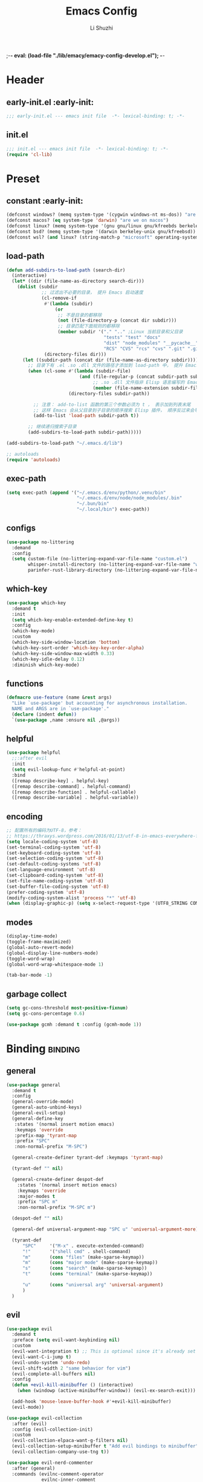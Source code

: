 ;-*- eval: (load-file "./lib/emacy/emacy-config-develop.el");   -*-
#+TITLE: Emacs Config
#+AUTHOR: Li Shuzhi
#+STARTUP: show2levels
#+STARTUP: noindent
#+FILETAGS: :emacy:config:emacs:emacs-lisp:
#+PROPERTY: header-args :tangle init.el :noweb yes :session init
#+AUTO_TANGLE: t

* Header
** early-init.el :early-init:
#+BEGIN_SRC emacs-lisp :tangle early-init.el
  ;;; early-init.el --- emacs init file  -*- lexical-binding: t; -*-
#+END_SRC

** init.el
#+BEGIN_SRC emacs-lisp
  ;;; init.el --- emacs init file  -*- lexical-binding: t; -*-
  (require 'cl-lib)
#+END_SRC

* Preset
** constant :early-init:
#+BEGIN_SRC emacs-lisp :tangle early-init.el
  (defconst windows? (memq system-type '(cygwin windows-nt ms-dos)) "are we on windows")
  (defconst macos? (eq system-type 'darwin) "are we on macos")
  (defconst linux? (memq system-type '(gnu gnu/linux gnu/kfreebds berkeley-unix)) "are we on linux")
  (defconst bsd? (memq system-type '(darwin berkeley-unix gnu/kfreebsd)) "are we on bsd")
  (defconst wsl? (and linux? (string-match-p "microsoft" operating-system-release)) "are we on wsl")
#+END_SRC

** load-path
#+BEGIN_SRC emacs-lisp
  (defun add-subdirs-to-load-path (search-dir)
    (interactive)
    (let* ((dir (file-name-as-directory search-dir)))
      (dolist (subdir
               ;; 过滤出不必要的目录， 提升 Emacs 启动速度
               (cl-remove-if
                #'(lambda (subdir)
                    (or
                     ;; 不是目录的都移除
                     (not (file-directory-p (concat dir subdir)))
                     ;; 目录匹配下面规则的都移除
                     (member subdir '("." ".." ;Linux 当前目录和父目录
                                      "tests" "test" "docs"
                                      "dist" "node_modules" "__pycache__" ;语言相关的模块目录
                                      "RCS" "CVS" "rcs" "cvs" ".git" ".github")))) ;版本控制目录
                (directory-files dir)))
        (let ((subdir-path (concat dir (file-name-as-directory subdir))))
          ;; 目录下有 .el .so .dll 文件的路径才添加到 load-path 中， 提升 Emacs 启动速度
          (when (cl-some #'(lambda (subdir-file)
                             (and (file-regular-p (concat subdir-path subdir-file))
                                  ;; .so .dll 文件指非 Elisp 语言编写的 Emacs 动态库
                                  (member (file-name-extension subdir-file) '("el" "so" "dll"))))
                         (directory-files subdir-path))

            ;; 注意： add-to-list 函数的第三个参数必须为 t ， 表示加到列表末尾
            ;; 这样 Emacs 会从父目录到子目录的顺序搜索 Elisp 插件， 顺序反过来会导致 Emacs 无法正常启动
            (add-to-list 'load-path subdir-path t))

          ;; 继续递归搜索子目录
          (add-subdirs-to-load-path subdir-path)))))

  (add-subdirs-to-load-path "~/.emacs.d/lib")

  ;; autoloads
  (require 'autoloads)
#+END_SRC

** exec-path
#+BEGIN_SRC emacs-lisp
  (setq exec-path (append '("~/.emacs.d/env/python/.venv/bin"
                            "~/.emacs.d/env/node/node_modules/.bin"
                            "~/.bun/bin"
                            "~/.local/bin") exec-path))
#+END_SRC

** configs
#+BEGIN_SRC emacs-lisp
  (use-package no-littering
    :demand
    :config
    (setq custom-file (no-littering-expand-var-file-name "custom.el")
          whisper-install-directory (no-littering-expand-var-file-name "whisper")
          parinfer-rust-library-directory (no-littering-expand-var-file-name "parinfer-rust/")))
#+END_SRC

** which-key
#+BEGIN_SRC emacs-lisp
  (use-package which-key
    :demand t
    :init
    (setq which-key-enable-extended-define-key t)
    :config
    (which-key-mode)
    :custom
    (which-key-side-window-location 'bottom)
    (which-key-sort-order 'which-key-key-order-alpha)
    (which-key-side-window-max-width 0.33)
    (which-key-idle-delay 0.12)
    :diminish which-key-mode)
#+END_SRC

** functions
#+BEGIN_SRC emacs-lisp
  (defmacro use-feature (name &rest args)
    "Like `use-package' but accounting for asynchronous installation.
    NAME and ARGS are in `use-package'."
    (declare (indent defun))
    `(use-package ,name :ensure nil ,@args))
#+END_SRC

** helpful
#+BEGIN_SRC emacs-lisp
  (use-package helpful
    ;;:after evil
    :init
    (setq evil-lookup-func #'helpful-at-point)
    :bind
    ([remap describe-key] . helpful-key)
    ([remap describe-command] . helpful-command)
    ([remap describe-function] . helpful-callable)
    ([remap describe-variable] . helpful-variable))
#+END_SRC

** encoding
#+BEGIN_SRC emacs-lisp
  ;; 配置所有的编码为UTF-8，参考：
  ;; https://thraxys.wordpress.com/2016/01/13/utf-8-in-emacs-everywhere-forever/
  (setq locale-coding-system 'utf-8)
  (set-terminal-coding-system 'utf-8)
  (set-keyboard-coding-system 'utf-8)
  (set-selection-coding-system 'utf-8)
  (set-default-coding-systems 'utf-8)
  (set-language-environment 'utf-8)
  (set-clipboard-coding-system 'utf-8)
  (set-file-name-coding-system 'utf-8)
  (set-buffer-file-coding-system 'utf-8)
  (prefer-coding-system 'utf-8)
  (modify-coding-system-alist 'process "*" 'utf-8)
  (when (display-graphic-p) (setq x-select-request-type '(UTF8_STRING COMPOUND_TEXT TEXT STRING)))
#+END_SRC

** modes
#+BEGIN_SRC emacs-lisp
  (display-time-mode)
  (toggle-frame-maximized)
  (global-auto-revert-mode)
  (global-display-line-numbers-mode)
  (toggle-word-wrap)
  (global-word-wrap-whitespace-mode 1)

  (tab-bar-mode -1)
#+END_SRC

** garbage collect
#+BEGIN_SRC emacs-lisp :tangle early-init.el
  (setq gc-cons-threshold most-positive-fixnum)
  (setq gc-cons-percentage 0.6)
#+END_SRC
#+BEGIN_SRC emacs-lisp
  (use-package gcmh :demand t :config (gcmh-mode 1))
#+END_SRC

* Binding :binding:
** general
#+BEGIN_SRC emacs-lisp
  (use-package general
    :demand t
    :config
    (general-override-mode)
    (general-auto-unbind-keys)
    (general-evil-setup)
    (general-define-key
     :states '(normal insert motion emacs)
     :keymaps 'override
     :prefix-map 'tyrant-map
     :prefix "SPC"
     :non-normal-prefix "M-SPC")

    (general-create-definer tyrant-def :keymaps 'tyrant-map)

    (tyrant-def "" nil)

    (general-create-definer despot-def
      :states '(normal insert motion emacs)
      :keymaps 'override
      :major-modes t
      :prefix "SPC m"
      :non-normal-prefix "M-SPC m")

    (despot-def "" nil)

    (general-def universal-argument-map "SPC u" 'universal-argument-more)

    (tyrant-def
        "SPC"     '("M-x" . execute-extended-command)
        "!"       '("shell cmd" . shell-command)
        "m"       (cons "files" (make-sparse-keymap))
        "m"       (cons "major mode" (make-sparse-keymap))
        "s"       (cons "search" (make-sparse-keymap))
        "t"       (cons "terminal" (make-sparse-keymap))

        "u"       (cons "universal arg" 'universal-argument)
        )
    )
#+END_SRC

** evil
#+BEGIN_SRC emacs-lisp
  (use-package evil
    :demand t
    :preface (setq evil-want-keybinding nil)
    :custom
    (evil-want-integration t) ;; This is optional since it's already set to t by default.
    (evil-want-C-i-jump t)
    (evil-undo-system 'undo-redo)
    (evil-shift-width 2 "same behavior for vim")
    (evil-complete-all-buffers nil)
    :config
    (defun +evil-kill-minibuffer () (interactive)
      (when (windowp (active-minibuffer-window)) (evil-ex-search-exit)))

    (add-hook 'mouse-leave-buffer-hook #'+evil-kill-minibuffer)
    (evil-mode))

  (use-package evil-collection
    :after (evil)
    :config (evil-collection-init)
    :custom
    (evil-collection-elpaca-want-g-filters nil)
    (evil-collection-setup-minibuffer t "Add evil bindings to minibuffer")
    (evil-collection-company-use-tng t))

  (use-package evil-nerd-commenter
    :after (general)
    :commands (evilnc-comment-operator
               evilnc-inner-comment
               evilnc-outer-commenter)
    ;; :custom (general-define-key :state '(normal visual) "gc" 'evilnc-comment-operator)
    :general
    ([remap comment-line] #'evilnc-comment-or-uncomment-lines
     :keymaps 'prog-mode-map
     :states '(normal visual) "gc" 'evilnc-comment-operator))

  (use-package evil-matchit :config (global-evil-matchit-mode 1))

  ;; TODO:
  ;; (use-package evil-lion :ensure (evil-lion :host github :repo "edkolev/evil-lion" :files ("*" (:exclude ".git"))) :config (evil-lion-mode))

  (use-package evil-surround :config (global-evil-surround-mode 1))

  (use-package evil-embrace
    :commands embrace-add-pair embrace-add-pair-regexp
    :after evil-surround
    :init (evil-embrace-enable-evil-surround-integration)
    :config (setq evil-embrace-show-help nil)
    :hook (org-mode . embrace-org-mode-hook)
    :hook (emace-lisp-mode . embrace-emacs-lisp-mode-hook))

  (use-package evil-escape
    :commands evil-escape
    :init
    (setq evil-escape-excluded-states '(normal visual multiedit emacs motion)
          evil-escape-excluded-major-modes '(treemacs-mode vterm-mode))
    (evil-define-key '(insert replace visual operator) 'global "\C-g" #'evil-escape))

  (use-package evil-exchange :config (evil-exchange-install))

  (use-package evil-traces :after evil :config (evil-traces-use-diff-faces) (evil-traces-mode))

  (use-package evil-snipe
    :after evil
    :demand
    :config
    (evil-snipe-mode +1)
    (evil-snipe-override-mode +1))

  (use-package evil-iedit-state
    :after iedit
    :general
    (tyrant-def
      "s e" '(evil-iedit-state/iedit-mode :wk "iedit")
      "s q" '(evil-iedit-state/quit-iedit-mode :wk "quit iedit")))

  (use-package evil-goggles
    :config
    (evil-goggles-mode)
    (evil-goggles-use-diff-faces))
#+END_SRC

** [[https://github.com/abo-abo/hydra][hydra]]
#+begin_src emacs-lisp
  (use-package hydra :demand t)
#+end_src

** bindings
*** buffer                                                           :buffer:
#+begin_src emacs-lisp
  (tyrant-def
    "b"       (cons "buffers" (make-sparse-keymap))
    "bb"      'switch-to-buffer
    "bc"      'consult-buffer
    "bi"      'ibuffer
    "bd"      'kill-current-buffer
    "bm"      'switch-to-messages-buffer
    "bs"      'scratch-buffer
    "bu"      'reopen-killed-buffer
    "bx"      'kill-buffer-and-window
    "b TAB"    '("last buffer" . alternate-buffer))
#+end_src

*** major-mode-hydra
#+begin_src emacs-lisp
  (use-package major-mode-hydra
    :after hydra
    :bind ("C-M-<return>" . major-mode-hydra)
    :config
    (major-mode-hydra-define emacs-lisp-mode nil
        ("Eval"
         (("b" eval-buffer "buffer")
          ("e" eval-defun "defun")
          ("r" eval-region "region")
          ("q" nil)))))

  (use-package pretty-hydra
    :init
    (cl-defun pretty-hydra-title (title &optional icon-type icon-name
                                        &key face height v-adjust)
      "Add an icon in the hydra title."
      (let ((face (or face `(:inherit highlight :reverse-video t)))
            (height (or height 1.2))
            (v-adjust (or v-adjust 0.0)))
        (concat
         (when (and (icons-displayable-p) icon-type icon-name)
           (let ((f (intern (format "nerd-icons-%s" icon-type))))
             (when (fboundp f)
               (concat
                (apply f (list icon-name :face face :height height :v-adjust v-adjust))
                " "))))
         (propertize title 'face face))))
    ) 

  (use-package use-package-hydra :after hydra)
#+end_src
*** help                                                               :help:
#+begin_src emacs-lisp
  (tyrant-def
    "h"       (cons "help" (make-sparse-keymap))
    "ha"      'apropos
    "hb"      'describe-bindings
    "hc"      'describe-char
    "hf"      'describe-function
    "hF"      'describe-face
    "hi"      'info-emacs-manual
    "hI"      'info-display-manual
    "hk"      'describe-key
    "hK"      'describe-keymap
    "hm"      'describe-mode
    "hM"      'woman
    "hp"      'describe-package
    "ht"      'describe-text-properties
    "hv"      'describe-variable
    "hP"      (cons "profiler" (make-sparse-keymap))
    "hPs"     'profiler-start
    "hPk"     'profiler-stop
    "hPr"     'profiler-report)
#+end_src
*** jump                                                               :jump:
#+begin_src emacs-lisp
  (tyrant-def
    "j"       (cons "jump" (make-sparse-keymap))
    "ji"      'imenu
    "jc"      'avy-goto-char
    "jg"      'avy-goto-char-2)
#+end_src
*** file                                                               :file:
#+begin_src emacs-lisp
  (tyrant-def
    "f"       (cons "files" (make-sparse-keymap))
    "fC"      '("copy-file" . write-file)
    "fD"      'delete-current-buffer-file
    "fE"      'sudo-edit
    "ff"      'find-file
    "fj"      'dired-jump
    "fJ"      'dired-jump-other-window
    "fo"      'open-file-or-directory-in-external-app
    "fr"      'read-only-mode
    "fR"      'rename-current-buffer-file
    "fd"   '((lambda (&optional arg) (interactive "P") (let ((buffer (when arg (current-buffer)))) (diff-buffer-with-file buffer))) :which-key "diff-with-file")

    "fe"   (cons "emacs" (make-sparse-keymap))
    ;; TODO:
    "fed"  '((lambda () (interactive) (find-file-existing literate-file) (widen)) :which-key "dotfile")
    "feR"  '((lambda () (interactive) (load-file user-init-file)) :which-key "reload-init.el")
    "fet"  '((lambda () (interactive)
              (save-restriction (widen) (check-parens) (org-babel-tangle-file literate-file))
              (load-file "~/Projects/Emacy/profiles/emacy/init.el")
              :which-key "tangle/reload-init.el"))
    "fp"   'find-function-at-point
    "fP"   'find-function
    "fR"   'rename-file-and-buffer
    "fs"   'save-buffer
    "fv"   'find-variable-at-point
    "fV"   'find-variable)
#+end_src
*** frame :frame:
#+begin_src emacs-lisp
  (tyrant-def
    "F"       (cons "frame" (make-sparse-keymap))
    "Fd"      'delete-frame
    "FD"      'delete-other-frames
    "Fn"      'make-frame
    "Fo"      'other-frame
    "FD" 'delete-other-frames
    "FF" 'select-frame-by-name
    "FO" 'other-frame-prefix
    "Fc" '(:ingore t :which-key "color")
    "Fcb" 'set-background-color
    "Fcc" 'set-cursor-color
    "Fcf" 'set-foreground-color
    "Ff" 'set-frame-font
    "Fm" 'make-frame-on-monitor
    "Fn" 'next-window-any-frame
    "Fo" 'other-frame
    "Fp" 'previous-window-any-frame
    "Fr" 'set-frame-name)
#+end_src
*** window
#+begin_src emacs-lisp
  (tyrant-def
    "w"       (cons "windows" (make-sparse-keymap))
    "w TAB"   'alternate-window
    "w+"      'window-layout-toggle
    "w?" 'split-window-vertically
    "w=" 'balance-windows
    "w/" 'split-window-horizontally
    "wO" 'delete-other-windows
    "wX" '((lambda () (interactive) (call-interactively #'other-window) (kill-buffer-and-window)) :which-key "kill-other-buffer-and-window")
    "wd" 'delete-window
    "wh" 'windmove-left
    "wj" 'windmove-down
    "wk" 'windmove-up
    "wl" 'windmove-right
    "wo" 'other-window
    "wx" 'kill-buffer-and-window

    "wb"      'switch-to-minibuffer-window
    "wd"      'delete-window
    "wD"      'delete-other-windows
    "wm"      'toggle-maximize-buffer
    "wf"      'follow-mode
    "wh"      'evil-window-left
    "wH"      'evil-window-move-far-left
    "wj"      'evil-window-down
    "wJ"      'evil-window-move-very-bottom
    "wk"      'evil-window-up
    "wK"      'evil-window-move-very-top
    "wl"      'evil-window-right
    "wL"      'evil-window-move-far-right
    "wr"      'rotate-windows-forward
    "wR"      'rotate-windows-backward
    "ws"      'split-window-vertically
    "wS"      'split-window-vertically-and-focus
    "wt"      'toggle-current-window-dedication
    "wu"      'winner-undo
    "wU"      'winner-redo
    "wv"      'split-window-horizontally
    "wV"      'split-window-horizontally-and-focus)
#+end_src
*** project :project:
#+begin_src emacs-lisp
  (tyrant-def
    "p"       (cons "projects" project-prefix-map)
    "pt"      'project-open-in-tab)
#+end_src
*** toggle :toggle:
#+begin_src emacs-lisp
  (tyrant-def
    "T"       (cons "toggles" (make-sparse-keymap))
    "Ta"      'auto-fill-mode
    ;;"Td"      'toggle-debug-on-error
    "Tde"     'toggle-debug-on-error
    "Tdq"     'toggle-debug-on-quit
    "Tf"      'display-fill-column-indicator-mode
    "Tl"      'toggle-truncate-lines
    "Tm"      'flymake-mode
    "Tn"      'display-line-numbers-mode
    "Ts"      'flyspell-mode
    "Tw"      'whitespace-mode
    "TW"      'toggle-word-wrap)
#+end_src
*** layout :layout:
#+begin_src emacs-lisp
  (tyrant-def
    "l"       (cons "layouts" tab-prefix-map)
    "ld"      'tab-bar-close-tab
    "lD"      'tab-bar-close-other-tabs
    "lg"      'tab-bar-change-tab-group
    "lm"      'tab-bar-move-tab-to
    "lM"      'tab-bar-move-tab-to-group
    "ll"      'tab-bar-switch-to-tab
    "lR"      'tab-bar-rename-tab
    "lt"      'other-tab-prefix
    "lu"      'tab-bar-undo-close-tab
    "l TAB"   'tab-bar-switch-to-last-tab)
#+end_src
*** quit :quit:
#+begin_src emacs-lisp
  (tyrant-def
    "q"       (cons "quit" (make-sparse-keymap))
    "qd"      'restart-emacs-debug-init
    "qr"      'restart-emacs
    "qR"      'restart-emacs-without-desktop
    "qf"      'delete-frame
    "qq"      'save-buffers-kill-terminal
    "qQ"      'save-buffers-kill-emacs)
#+end_src

* User Interface
** default
  禁止展示菜单栏、工具栏和纵向滚动条
  禁止菜单栏、工具栏、滚动条模式，禁止启动屏幕和文件对话框
  禁止自动缩放窗口先
  在这个阶段不编译
#+BEGIN_SRC emacs-lisp :tangle early-init.el
  (menu-bar-mode -1)
  (tool-bar-mode -1)
  (scroll-bar-mode -1)

  (push '(menu-bar-lines . 0) default-frame-alist)
  (push '(tool-bar-lines . 0) default-frame-alist)
  (push '(vertical-scroll-bars) default-frame-alist)

  (setq frame-inhibit-implied-resize t)
  (setq inhibit-splash-screen t)
  (setq use-file-dialog nil)

  (setq comp-deferred-compilation nil)
#+END_SRC

#+BEGIN_SRC emacs-lisp
  ;; 禁用一些GUI特性
  (setq use-dialog-box nil)               ; 鼠标操作不使用对话框
  (setq inhibit-default-init t)           ; 不加载 `default' 库
  (setq inhibit-startup-screen t)         ; 不加载启动画面
  (setq inhibit-startup-message t)        ; 不加载启动消息
  (setq inhibit-startup-buffer-menu t)    ; 不显示缓冲区列表

  ;; 设置自动折行宽度为80个字符，默认值为70
  (setq-default fill-column 80)

  ;; 设置大文件阈值为100MB，默认10MB
  (setq large-file-warning-threshold 100000000)

  ;; 以16进制显示字节数
  (setq display-raw-bytes-as-hex t)
  ;; 有输入时禁止 `fontification' 相关的函数钩子，能让滚动更顺滑
  (setq redisplay-skip-fontification-on-input t)

  ;; 禁止响铃
  (setq ring-bell-function 'ignore)

  ;; 在光标处而非鼠标所在位置粘贴
  (setq mouse-yank-at-point t)

  ;; 拷贝粘贴设置
  (setq select-enable-primary nil)        ; 选择文字时不拷贝
  (setq select-enable-clipboard t)        ; 拷贝时使用剪贴板

  ;; 鼠标滚动设置
  (setq scroll-step 2)
  (setq scroll-margin 2)
  (setq hscroll-step 2)
  (setq hscroll-margin 2)
  (setq scroll-conservatively 101)
  (setq scroll-up-aggressively 0.01)
  (setq scroll-down-aggressively 0.01)
  (setq scroll-preserve-screen-position 'always)

  ;; 对于高的行禁止自动垂直滚动
  (setq auto-window-vscroll nil)

  ;; 设置新分屏打开的位置的阈值
  (setq split-width-threshold (assoc-default 'width default-frame-alist))
  (setq split-height-threshold nil)

  ;; TAB键设置，在Emacs里不使用TAB键，所有的TAB默认为4个空格
  (setq-default indent-tabs-mode nil)
  (setq-default tab-width 4)

  ;; yes或no提示设置，通过下面这个函数设置当缓冲区名字匹配到预设的字符串时自动回答yes
  (setq original-y-or-n-p 'y-or-n-p)
  (defalias 'original-y-or-n-p (symbol-function 'y-or-n-p))
  (defun default-yes-sometimes (prompt)
    "automatically say y when buffer name match following string"
    (if (or (string-match "has a running process" prompt)
            (string-match "does not exist; create" prompt)
            (string-match "modified; kill anyway" prompt)
            (string-match "Delete buffer using" prompt)
            (string-match "Kill buffer of" prompt)
            (string-match "still connected.  Kill it?" prompt)
            (string-match "Shutdown the client's kernel" prompt)
            (string-match "kill them and exit anyway" prompt)
            (string-match "Revert buffer from file" prompt)
            (string-match "Kill Dired buffer of" prompt)
            (string-match "delete buffer using" prompt)
            (string-match "Kill all pass entry" prompt)
            (string-match "for all cursors" prompt)
            (string-match "Do you want edit the entry" prompt))
        t
        (original-y-or-n-p prompt)))
  (defalias 'yes-or-no-p 'default-yes-sometimes)
  (defalias 'y-or-n-p 'default-yes-sometimes)

  ;; 设置剪贴板历史长度300，默认为60
  (setq kill-ring-max 200)

  ;; 在剪贴板里不存储重复内容
  (setq kill-do-not-save-duplicates t)

  ;; 设置位置记录长度为6，默认为16
  ;; 可以使用 `counsel-mark-ring' or `consult-mark' (C-x j) 来访问光标位置记录
  ;; 使用 C-x C-SPC 执行 `pop-global-mark' 直接跳转到上一个全局位置处
  ;; 使用 C-u C-SPC 跳转到本地位置处
  (setq mark-ring-max 6)
  (setq global-mark-ring-max 6)

  ;; 设置 emacs-lisp 的限制
  (setq max-lisp-eval-depth 10000)        ; 默认值为 800
  (setq max-specpdl-size 10000)           ; 默认值为 1600

  ;; 启用 `list-timers', `list-threads' 这两个命令
  (put 'list-timers 'disabled nil)
  (put 'list-threads 'disabled nil)

  ;; 在命令行里支持鼠标
  (xterm-mouse-mode 1)

  ;; 退出Emacs时进行确认
  ;; (setq confirm-kill-emacs 'y-or-n-p)

  ;; 在模式栏上显示当前光标的列号
  (column-number-mode t)
#+END_SRC

** fonts
*** utils
#+begin_src emacs-lisp
  (defun fonts-installed (&rest font-list) (reverse (cl-intersection font-list (font-family-list) :test #'equal)))
#+end_src
*** fontaine
#+BEGIN_SRC emacs-lisp
  (use-package fontaine
    :when (display-graphic-p)
    :config
    (setq fontaine-latest-state-file (locate-user-emacs-file "etc/fontaine-latest-state.eld"))
    (setq fontaine-presets
      '((regular
         :default-height 140
         :default-weight regular
         :fixed-pitch-height 1.0
         :variable-pitch-height 1.0)
        (large
         :default-height 180
         :default-weight normal
         :fixed-pitch-height 1.0
         :variable-pitch-height 1.05)
        (t
         :default-family "Fira Code"
         :fixed-pitch-family "Fira Code"
         :variable-pitch-family "Fira Code"
         :italic-family "Fira Code"
         :variable-pitch-weight normal
         :bold-weight normal
         :italic-slant italic
         :line-spacing 0.1)))
    ;; (fontaine-set-preset (or (fontaine-restore-latest-preset) 'regular))
    (fontaine-set-preset 'regular)

    ;; set emoji font
    (set-fontset-font t (if (version< emacs-version "28.1") '(#x1f300 . #x1fad0) 'emoji)
      (car (fonts-installed "Noto Emoji" "Symbola" "Apple Color Emoji" "Noto Color Emoji" "Segoe UI Emoji")))
    ;; set Chinese font
    (dolist (charset '(kana han symbol cjk-misc bopomofo))
      (set-fontset-font
       (frame-parameter nil 'font)
       charset
       (font-spec :family (car (fonts-installed "LXGW Wenkai" "霞鹜文楷" "Sarasa Gothic SC" "更纱黑体 SC")))))

    ;; set Chinese font scale
    (setq face-font-rescale-alist `(
                                    ("Symbola"             . 1.3)
                                    ("Microsoft YaHei"     . 1.2)
                                    ("WenQuanYi Zen Hei"   . 1.2)
                                    ("Sarasa Mono SC Nerd" . 1.2)
                                    ("PingFang SC"         . 1.16)
                                    ("Lantinghei SC"       . 1.16)
                                    ("Kaiti SC"            . 1.16)
                                    ("Yuanti SC"           . 1.16)
                                    ("Apple Color Emoji"   . 0.91))))

  (use-package fontify-face)
#+END_SRC

** window
*** transpose-frame
#+begin_src emacs-lisp
  (use-package transpose-frame
    :general
    (tyrant-def
      "w [" 'transpose-frame
      "w ]" 'rotate-frame))
#+end_src
*** ace-window
#+begin_src emacs-lisp
  (use-package ace-window)
#+end_src
*** [[https://depp.brause.cc/shackle/][shackle]]
#+BEGIN_SRC emacs-lisp
  (use-package shackle
    :hook (after-init . shackle-mode)
    :init
    (setq shackle-lighter "")
    (setq shackle-select-reused-windows nil) ; default nil
    (setq shackle-default-alignment 'below)  ; default below
    (setq shackle-default-size 0.4)          ; default 0.5
    (setq shackle-rules
          ;; CONDITION(:regexp)            :select     :inhibit-window-quit   :size+:align|:other     :same|:popup
          '((compilation-mode              :ignore t)
            ("\\*Async Shell.*\\*" :regexp t :ignore t)
            ("\\*corfu.*\\*"       :regexp t :ignore t)
            ("*eshell*"                    :select t                          :size 0.4  :align t     :popup t)
            (helpful-mode                  :select t                          :size 0.6  :align right :popup t)
            ("*Messages*"                  :select t                          :size 0.4  :align t     :popup t)
            ("*Calendar*"                  :select t                          :size 0.3  :align t     :popup t)
            ("*info*"                      :select t                                                  :same t)
            (magit-status-mode             :select t   :inhibit-window-quit t                         :same t)
            (magit-log-mode                :select t   :inhibit-window-quit t                         :same t)
            )))
#+END_SRC

*** [[https://github.com/karthink/popper][popper]]
#+BEGIN_SRC emacs-lisp
  (use-package popper
    :demand
    :bind (("M-`"     . popper-toggle-latest)
           ("M-<tab>" . popper-cycle)
           ("M-\\"    . popper-toggle-type))
    :hook (after-init . popper-mode)
    ;;:hook (after-init . popper-echo-mode)
    :init
    (setq popper-reference-buffers
          '("\\*Messages\\*"
            "\\*Async Shell Command\\*"
            help-mode
            helpful-mode
            occur-mode
            pass-view-mode
            "^\\*eshell.*\\*$" eshell-mode ;; eshell as a popup
            "^\\*shell.*\\*$"  shell-mode  ;; shell as a popup
            ("\\*corfu\\*" . hide)
            (compilation-mode . hide)
            ;; derived from `fundamental-mode' and fewer than 10 lines will be considered a popup
            (lambda (buf) (with-current-buffer buf
                            (and (derived-mode-p 'fundamental-mode)
                                 (< (count-lines (point-min) (point-max))
                                    10))))))
    :config
    ;; group by project.el, projectile, directory or perspective
    (setq popper-group-function nil)

    ;; pop in child frame or not
    (setq popper-display-function #'display-buffer-in-child-frame)

    ;; use `shackle.el' to control popup
    (setq popper-display-control nil))
#+END_SRC

*** winner
#+BEGIN_SRC emacs-lisp
  (use-package winner
    :hook (after-init . winner-mode)
    :commands (winner-undo winner-redo)
    :config
    (setq winner-boring-buffers
          '("*Completions*"
            "*Compile-Log*"
            "*inferior-lisp*"
            "*Fuzzy Completions*"
            "*Apropos*"
            "*Help*"
            "*cvs*"
            "*Buffer List*"
            "*Ibuffer*"
            "*esh command on file*")))
#+END_SRC

** history
#+BEGIN_SRC emacs-lisp
  (use-package savehist
    :hook (after-init . savehist-mode)
    :config
    ;; Allow commands in minibuffers, will affect `dired-do-dired-do-find-regexp-and-replace' command:
    (setq enable-recursive-minibuffers t)
    (setq history-length 1000)
    (setq savehist-additional-variables '(mark-ring
                                          global-mark-ring
                                          search-ring
                                          regexp-search-ring
                                          extended-command-history))
    (setq savehist-autosave-interval 300))

  (use-package saveplace :hook (after-init . save-place-mode))

  (use-package recentf
    :defines no-littering-etc-directory no-littering-var-directory
    :hook (after-init . recentf-mode)
    :custom
    (recentf-max-saved-items 300)
    (recentf-auto-cleanup 'never)
    ;; `recentf-add-file' will apply handlers first, then call `string-prefix-p'
    ;; to check if it can be pushed to recentf list.
    (recentf-filename-handlers '(abbreviate-file-name))
    (recentf-exclude `(,@(cl-loop for f in `(,package-user-dir
                                             ,no-littering-var-directory
                                             ,no-littering-etc-directory)
                                  collect (abbreviate-file-name f))
                       ;; Folders on MacOS start
                       "^/private/tmp/"
                       "^/var/folders/"
                       ;; Folders on MacOS end
                       ".cache"
                       ".cask"
                       ".elfeed"
                       "elfeed"
                       "bookmarks"
                       "cache"
                       "ido.*"
                       "persp-confs"
                       "recentf"
                       "undo-tree-hist"
                       "url"
                       "^/tmp/"
                       "/ssh\\(x\\)?:"
                       "/su\\(do\\)?:"
                       "^/usr/include/"
                       "/TAGS\\'"
                       "COMMIT_EDITMSG\\'")))
#+END_SRC

** undo-redo
*** vundo
#+BEGIN_SRC emacs-lisp
  (use-package vundo)
#+END_SRC

** modeline
#+BEGIN_SRC emacs-lisp
  (use-package doom-modeline
    :hook (after-init . doom-modeline-mode)
    :custom
    (doom-modeline-irc nil)
    (doom-modeline-mu4e nil)
    (doom-modeline-gnus nil)
    (doom-modeline-github nil)
    (doom-modeline-buffer-file-name-style 'truncate-upto-root) ; : auto
    (doom-modeline-persp-name nil)
    (doom-modeline-unicode-fallback t)
    (doom-modeline-enable-word-count nil))

  (use-package minions :hook (after-init . minions-mode))

  (use-package keycast
    :hook (after-init . keycast-mode)
    :config
    ;; set for doom-modeline support
    ;; With the latest change 72d9add, mode-line-keycast needs to be modified to keycast-mode-line.
    (define-minor-mode keycast-mode
      "Show current command and its key binding in the mode line (fix for use with doom-mode-line)."
      :global t
      (if keycast-mode
          (progn
            (add-hook 'pre-command-hook 'keycast--update t)
            (add-to-list 'global-mode-string '("" keycast-mode-line "  ")))
        (remove-hook 'pre-command-hook 'keycast--update)
        (setq global-mode-string (delete '("" keycast-mode-line "  ") global-mode-string))
        ))

    (dolist (input '(self-insert-command
                    org-self-insert-command))
      (add-to-list 'keycast-substitute-alist `(,input "." "Typing…")))

    (dolist (event '(mouse-event-p
                    mouse-movement-p
                    mwheel-scroll))
      (add-to-list 'keycast-substitute-alist `(,event nil)))

    (setq keycast-log-format "%-20K%C\n")
    (setq keycast-log-frame-alist
          '((minibuffer . nil)))
    (setq keycast-log-newest-first t))
#+END_SRC

** edit
*** autorevert
#+BEGIN_SRC emacs-lisp
  (use-package autorevert
    :hook (after-init . global-auto-revert-mode)
    :bind ("s-u" . revert-buffer)
    :custom
    (auto-revert-interval 10)
    (auto-revert-avoid-polling t)
    (auto-revert-verbose nil)
    (auto-revert-remote-files t)
    (auto-revert-check-vc-info t)
    (global-auto-revert-non-file-buffers t))
#+END_SRC
*** iedit
#+begin_src emacs-lisp
  (use-package iedit)
#+end_src
** theme
#+begin_src emacs-lisp
  (use-package zenburn-theme :config (load-theme 'zenburn t))
#+end_src

** dashboard
#+begin_src emacs-lisp
  (use-package dashboard
    :demand t
    :config
    (dashboard-setup-startup-hook)
    (setq dashboard-center-content t
          dashboard-items '((recents . 5)
                            (bookmarks . 6)
                            (projects . 3)
                            (agenda . 6))
          dashboard-set-file-icons t
          dashboard-set-heading-icons t))
#+end_src
*** page-break-lines
#+begin_src emacs-lisp
  (use-package page-break-lines-mode :hook (dashboard-mode . page-break-lines-mode))
#+end_src
** icons :icon:
*** TODO [[https://github.com/rainstormstudio/nerd-icons.el][nerd-icons]]
#+begin_src emacs-lisp
  (use-package nerd-icons
    :custom
    (nerd-icons-font-family "Symbols Nerd Font Mono"))
#+end_src
**** ibuffer
#+begin_src emacs-lisp
  (use-package nerd-icons-ibuffer :hook (ibuffer-mode . nerd-icons-ibuffer-mode))
#+end_src
** file
*** dired
[[https://github.com/Fuco1/dired-hacks][dired-hacks]]
**** nerd-icons-dired :icon:nerd-icons:
#+begin_src emacs-lisp :tangle no
  (use-package nerd-icons-dired :hook (dired-mode . nerd-icons-dired-mode))
#+end_src
**** diredfl
#+begin_src emacs-lisp
  (use-package diredfl
    :hook
    ((dired-mode . diredfl-mode)
     ;; highlight parent and directory preview as well
     (dirvish-directory-view-mode . diredfl-mode))
    :config
    (set-face-attribute 'diredfl-dir-name nil :bold t))
#+end_src
*** [[https://github.com/alexluigit/dirvish/][dirvish]]
#+begin_src emacs-lisp
  (use-package dirvish
    :init
    (dirvish-override-dired-mode)
    :custom
    (dirvish-quick-access-entries ; It's a custom option, `setq' won't work
     '(("h" "~/"                          "Home")
       ("e" "~/.emacs.d"                  "Emacs")
       ("p" "~/Projects/"                 "Projects")
       ("d" "~/Downloads/"                "Downloads")
       ("t" "~/.local/share/Trash/files/" "Trash")))
    :config
    (setq dirvish-mode-line-format '(:left (sort symlink) :right (omit yank index)))
    (setq dirvish-mode-line-height 10)
    (setq dirvish-attributes '(nerd-icons file-time file-size collapse subtree-state vc-state git-msg))
    (setq dirvish-subtree-state-style 'nerd)
    (setq delete-by-moving-to-trash t)
    (setq dirvish-path-separators (list
                                   (format "  %s " (nerd-icons-codicon "nf-cod-home"))
                                   (format "  %s " (nerd-icons-codicon "nf-cod-root_folder"))
                                   (format " %s " (nerd-icons-faicon "nf-fa-angle_right"))))
    (setq dired-listing-switches "-l --almost-all --human-readable --group-directories-first --no-group")
    (dirvish-peek-mode)
    (dirvish-side-follow-mode))
#+end_src
** workspace
*** perspective
#+begin_src emacs-lisp
  (use-package perspective
    :custom (persp-mode-prefix-key (kbd "C-c TAB"))
    :init (persp-mode)
    :general (tyrant-def "TAB"     (cons "layouts" perspective-map)))
#+end_src
** template
*** yasnippet
#+begin_src emacs-lisp
  (use-package yasnippet :config (yas-global-mode 1))
#+end_src
*** [[https://github.com/emacs-straight/tempel/][tempel]]
#+begin_src emacs-lisp
  (use-package tempel)

  (use-package tempel-collection
    :after tempel)
#+end_src
** navigate
*** avy
[[https://karthinks.com/software/avy-can-do-anything/][avy-can-do-anything]]
#+begin_src emacs-lisp
  (use-package avy
    :bind (("C-:" . avy-goto-char)
           ("M-g l" . avy-goto-line)
           ("M-g w" . avy-goto-word))
    :hook (after-init . avy-setup-default)
    :config (setq avy-all-windows nil
                  avy-all-windows-alt t
                  avy-background t
                  avy-style 'pre))
#+end_src
*** dumb-jump
#+begin_src emacs-lisp
  (use-package dumb-jump
    :bind (("M-g j" . dumb-jump-hydra/body))
    :config
    (defhydra dumb-jump-hydra (:color blue :columns 3)
        "Dumb Jump"
        ("j" dumb-jump-go "Go")
        ("o" dumb-jump-go-other-window "Other window")
        ("e" dumb-jump-go-prefer-external "Go external")
        ("x" dumb-jump-go-prefer-external-other-window "Go external other window")
        ("i" dumb-jump-go-prompt "Prompt")
        ("l" dumb-jump-quick-look "Quick look")
        ("b" dumb-jump-back "Back"))
    )
#+end_src
** highlight
#+begin_src emacs-lisp
  (use-package hl-todo :config (global-hl-todo-mode))
  (use-package highlight-indent-guides
    :hook (prog-mode . highlight-indent-guides-mode)
    :custom (highlight-indent-guides-method 'fill))
  (use-package rainbow-delimiters :hook (prog-mode . rainbow-delimiters-mode))
#+end_src
*** symbol-overlay
#+begin_src emacs-lisp
  (use-package symbol-overlay
    :hook
    ((prog-mode . symbol-overlay-mode))
    :bind
    (("M-i" . 'symbol-overlay-put)
     ("M-n" . 'symbol-overlay-jump-next)
     ("M-p" . 'symbol-overlay-jump-prev)
     ("M-N" . 'symbol-overlay-switch-forward)
     ("M-P" . 'symbol-overlay-switch-backward)
     ("M-I" . 'symbol-overlay-remove-all)))
#+end_src
*** diff-hl
#+begin_src emacs-lisp
  (use-package diff-hl
    :custom (diff-hl-draw-borders nil)
    :custom-face
    (diff-hl-change ((t (:inherit custom-changed :foreground unspecified :background unspecified))))
    (diff-hl-insert ((t (:inherit diff-added :background unspecified))))
    (diff-hl-delete ((t (:inherit diff-removed :background unspecified))))
    :bind (:map diff-hl-command-map
           ("SPC" . diff-hl-mark-hunk))
    :hook ((after-init . global-diff-hl-mode)
           (after-init . global-diff-hl-show-hunk-mouse-mode)
           ;; (dired-mode . diff-hl-dired-mode)
           )
    :config
    ;; Highlight on-the-fly
    (diff-hl-flydiff-mode 1)

    ;; Set fringe style
    (setq-default fringes-outside-margins t)

    (with-no-warnings
      (defun my-diff-hl-fringe-bmp-function (_type _pos)
        "Fringe bitmap function for use as `diff-hl-fringe-bmp-function'."
        (define-fringe-bitmap 'my-diff-hl-bmp
          (vector (if linux? #b11111100 #b11100000))
          1 8
          '(center t)))
      (setq diff-hl-fringe-bmp-function #'my-diff-hl-fringe-bmp-function)

      (unless (display-graphic-p)
        ;; Fall back to the display margin since the fringe is unavailable in tty
        (diff-hl-margin-mode 1)
        ;; Avoid restoring `diff-hl-margin-mode'
        (with-eval-after-load 'desktop
          (add-to-list 'desktop-minor-mode-table
                       '(diff-hl-margin-mode nil))))

      ;; Integration with magit
      (with-eval-after-load 'magit
        (add-hook 'magit-pre-refresh-hook #'diff-hl-magit-pre-refresh)
        (add-hook 'magit-post-refresh-hook #'diff-hl-magit-post-refresh))))
#+end_src
** terminal
*** eshell
#+begin_src emacs-lisp
  (use-feature eshell
    :functions eshell/alias
    :hook ((eshell-mode . (lambda () (term-mode-common-init) (visual-line-mode 1))))
    :config
    (defun term-mode-common-init ()
      (setq-local scroll-margin 0)
      (setq-local truncate-lines t))

    (defalias 'eshell/vi 'find-file)
    (defalias 'eshell/vim 'find-file)

    (defun eshell/bat (file)
      "cat FILE with syntax highlight."
      (with-temp-buffer
        (insert-file-contents file)
        (let ((buffer-file-name file))
          (delay-mode-hooks
            (set-auto-mode)
            (font-lock-ensure)))
        (buffer-string)))
    (defalias 'eshell/cat 'eshell/bat)

    ;; 交互式进入目录
    (defun eshell/z ()
      "cd to directory with completion."
      (let ((dir (completing-read "Directory: " (ring-elements eshell-last-dir-ring) nil t)))
        (eshell/cd dir)))

    ;; 查找文件
    (defun eshell/f (filename &optional dir)
      "Search for files matching FILENAME in either DIR or the
  current directory."
      (let ((cmd (concat
                  ;; using find
                  (executable-find "find")
                  " " (or dir ".")
                  " -not -path '*/.git*'"            ; ignore .git directory
                  " -and -not -path 'build'"         ; ignore cmake build directory
                  " -and -not -path '*/eln-cache*'"  ; ignore eln cache
                  " -and -type f -and -iname "
                  "'*" filename "*'")))
        (eshell-command-result cmd)))

    :custom
    (eshell-banner-message
     '(format "%s %s\n"
              (propertize (format " %s " (string-trim (buffer-name)))
                          'face 'mode-line-highlight)
              (propertize (current-time-string)
                          'face 'font-lock-keyword-face)))
    (eshell-scroll-to-bottom-on-input 'all)
    (eshell-scroll-to-bottom-on-output 'all)
    (eshell-kill-on-exit t)
    (eshell-kill-processes-on-exit t)
    ;; Don't record command in history if starts with whitespace
    (eshell-input-filter 'eshell-input-filter-initial-space)
    (eshell-error-if-no-glob t)
    (eshell-glob-case-insensitive t)
    ;; set scripts
    (eshell-rc-script (locate-user-emacs-file "etc/eshell/profile"))
    (eshell-login-script (locate-user-emacs-file "etc/eshell/login")))

  (use-feature em-hist
    :defer t
    :custom
    (eshell-history-size 1024)
    (eshell-hist-ignoredups t)
    (eshell-save-history-on-exit t))

  (use-feature em-rebind
    :commands eshell-delchar-or-maybe-eof)

  (use-feature esh-mode
    :bind (:map eshell-mode-map
                ("C-d" . eshell-delchar-or-maybe-eof)
                ("C-r" . consult-history)
                ("C-l" . eshell/clear)))

  ;; (use-package eshell-syntax-highlighting
  ;;   :after esh-mode
  ;;   :ensure t
  ;;   :hook (eshell-mode . eshell-syntax-highlighting-global-mode)
  ;;   :custom-face
  ;;   (eshell-syntax-highlighting-shell-command-face ((t (:foreground "#7cc77f" :bold t)))))

  (use-package aweshell
    :general
    (tyrant-def
      "t e" 'aweshell-dedicated-toggle
      "t a" 'aweshell-new
      "t s" 'aweshell-sudo-toggle
      "t j" 'aweshell-prev
      "t k" 'aweshell-next
      "t x" 'aweshell-dedicated-close))
#+end_src
*** vterm
#+begin_src emacs-lisp
  (use-package vterm
    :unless windows?)

  (use-package multi-vterm
    :after vterm
    :unless windows?)

  (use-package vterm-toggle
    :after vterm
    :general
    (tyrant-def
      "t t" 'vterm-toggle
      "t c" 'multi-vterm
      "t p" 'multi-vterm-project
      "t d" 'multi-vterm-dedicated-toggle
      "t n" 'vterm-toggle-forward
      "t p" 'vterm-toggle-backward
      )
    )
#+end_src
* Complete
** vertico
#+BEGIN_SRC emacs-lisp
  (use-package vertico
    :demand
    :config
    (vertico-mode)
    (setq vertico-scroll-margin 0
          vertico-resize t
          vertico-cycle t))

  ;; A few more useful configurations...
  (use-package emacs
    :init
    ;; Add prompt indicator to `completing-read-multiple'.
    ;; We display [CRM<separator>], e.g., [CRM,] if the separator is a comma.
    (defun crm-indicator (args)
      (cons (format "[CRM%s] %s"
                    (replace-regexp-in-string
                     "\\`\\[.*?]\\*\\|\\[.*?]\\*\\'" ""
                     crm-separator)
                    (car args))
            (cdr args)))
    (advice-add #'completing-read-multiple :filter-args #'crm-indicator)

    ;; Do not allow the cursor in the minibuffer prompt
    (setq minibuffer-prompt-properties
          '(read-only t cursor-intangible t face minibuffer-prompt))
    (add-hook 'minibuffer-setup-hook #'cursor-intangible-mode)

    ;; Support opening new minibuffers from inside existing minibuffers.
    (setq enable-recursive-minibuffers t)

    ;; Emacs 28 and newer: Hide commands in M-x which do not work in the current
    ;; mode.  Vertico commands are hidden in normal buffers. This setting is
    ;; useful beyond Vertico.
    (setq read-extended-command-predicate #'command-completion-default-include-p))
#+END_SRC
** pinyinlib
#+begin_src emacs-lisp
  (use-package pinyinlib)
#+end_src
** orderless
#+begin_src emacs-lisp
  ;; Optionally use the `orderless' completion style.
  (use-package orderless
    :init
    ;; Configure a custom style dispatcher (see the Consult wiki)
    ;; (setq orderless-style-dispatchers '(+orderless-consult-dispatch orderless-affix-dispatch)
    ;;       orderless-component-separator #'orderless-escapable-split-on-space)
    (setq completion-styles '(orderless partial-completion basic))
    (setq orderless-component-separator "[ &]") ; & is for company because space will break completion
    (setq completion-category-defaults nil)
    (setq completion-category-overrides '((file (styles partial-completion))))
    :config
    (defun completion--regex-pinyin (str) (orderless-regexp (pinyinlib-build-regexp-string str)))
    (add-to-list 'orderless-matching-styles 'completion--regex-pinyin))
#+end_src
** marginalia
插件给迷你缓冲区的补全候选条目添加一些提示。
#+begin_src emacs-lisp
  ;; minibuffer helpful annotations
  (use-package marginalia
    :hook (after-init . marginalia-mode)
    :custom
    (marginalia-annotators '(marginalia-annotators-heavy marginalia-annotators-light nil)))
#+end_src
** consult
[[https://github.com/minad/consult/wiki][Wiki]]
#+begin_src emacs-lisp
  (use-package consult
    :after org
    :bind (([remap goto-line]                     . consult-goto-line)
           ([remap isearch-forward]               . consult-line-symbol-at-point) ; my-consult-ripgrep-or-line
           ([remap switch-to-buffer]              . consult-buffer)
           ([remap switch-to-buffer-other-window] . consult-buffer-other-window)
           ([remap switch-to-buffer-other-frame]  . consult-buffer-other-frame)
           ([remap yank-pop]                      . consult-yank-pop)
           ([remap apropos]                       . consult-apropos)
           ([remap bookmark-jump]                 . consult-bookmark)
           ([remap goto-line]                     . consult-goto-line)
           ([remap imenu]                         . consult-imenu)
           ([remap multi-occur]                   . consult-multi-occur)
           ([remap recentf-open-files]            . consult-recent-file)
           ("C-x j"                               . consult-mark)
           ("C-c g"                               . consult-ripgrep)
           ("C-c f"                               . consult-find)
           ("\e\ef"                               . consult-locate) ; need to enable locate first
           ("C-c n h"                             . my/consult-find-org-headings)
           :map org-mode-map
           ("C-c C-j"                             . consult-org-heading)
           :map minibuffer-local-map
           ("C-r"                                 . consult-history)
           :map isearch-mode-map
           ("C-;"                                 . consult-line)
           :map prog-mode-map
           ("C-c C-j"                             . consult-outline)
           )
    :hook (completion-list-mode . consult-preview-at-point-mode)
    :init
    ;; Optionally configure the register formatting. This improves the register
    ;; preview for `consult-register', `consult-register-load',
    ;; `consult-register-store' and the Emacs built-ins.
    (setq register-preview-delay 0
          register-preview-function #'consult-register-format)

    ;; Optionally tweak the register preview window.
    ;; This adds thin lines, sorting and hides the mode line of the window.
    (advice-add #'register-preview :override #'consult-register-window)

    ;; Use Consult to select xref locations with preview
    (setq xref-show-xrefs-function #'consult-xref
          xref-show-definitions-function #'consult-xref)

    ;; MacOS locate doesn't support `--ignore-case --existing' args.
    (setq consult-locate-args (pcase system-type
                                ('gnu/linux "locate --ignore-case --existing --regex")
                                ('darwin "mdfind -name")))
    :config
    (consult-customize
     consult-theme
     :preview-key '(:debounce 0.2 any)
     consult-ripgrep consult-git-grep consult-grep
     consult-bookmark consult-recent-file consult-xref
     consult--source-recent-file consult--source-project-recent-file consult--source-bookmark
     :preview-key '(:debounce 0.4 any))

    ;; Optionally configure the narrowing key.
    ;; Both < and C-+ work reasonably well.
    (setq consult-narrow-key "<") ;; (kbd "C-+")

    (autoload 'projectile-project-root "projectile")
    (setq consult-project-root-function #'projectile-project-root)

    ;; search all org file headings under a directory, see:
    ;; https://emacs-china.org/t/org-files-heading-entry/20830/4
    (defun my/consult-find-org-headings (&optional match)
      "find headngs in all org files."
      (interactive)
      (consult-org-heading match (directory-files org-directory t "^[0-9]\\{8\\}.+\\.org$")))

    ;; Use `consult-ripgrep' instead of `consult-line' in large buffers
    (defun consult-line-symbol-at-point ()
      "Consult line the synbol where the point is"
      (interactive)
      (consult-line (thing-at-point 'symbol))))
#+end_src
*** consult-todo
#+begin_src emacs-lisp
  (use-package consult-todo)
#+end_src
** embark
#+begin_src emacs-lisp
  (use-package embark
    :demand t
    :general
    (:keymaps 'override
     "C-;" 'embark-dwim
     :states '(normal insert motion emacs)
     "C-." 'embark-act)

    :init
    ;; Optionally replace the key help with a completing-read interface
    (setq prefix-help-command #'embark-prefix-help-command)

    ;; Show the Embark target at point via Eldoc.  You may adjust the Eldoc
    ;; strategy, if you want to see the documentation from multiple providers.
    (add-hook 'eldoc-documentation-functions #'embark-eldoc-first-target)
    ;; (setq eldoc-documentation-strategy #'eldoc-documentation-compose-eagerly)

    :config
    ;; Hide the mode line of the Embark live/completions buffers
    (add-to-list 'display-buffer-alist
                 '("\\`\\*Embark Collect \\(Live\\|Completions\\)\\*"
                   nil
                   (window-parameters (mode-line-format . none)))))
#+end_src
*** embark-consult
#+begin_src emacs-lisp
  (use-package embark-consult :hook (embark-collect-mode . consult-preview-at-point-mode))
#+end_src
** TODO cape
** TODO corfu
** nerd-icon-completion :icon:
#+begin_src emacs-lisp
  (use-package nerd-icons-completion
    :after marginalia
    :config
    (nerd-icons-completion-mode)
    (add-hook 'marginalia-mode-hook #'nerd-icons-completion-marginalia-setup))
#+end_src
* TODO Org Mode
** default
#+begin_src emacs-lisp
  (setq org-directory  "~/Notes/"
        org-archive-location (concat org-directory "/archive/%s::")
        org-contacts-files (list (concat org-directory "/archive/contacts.org"))
        org-agenda-files (list org-directory (concat org-directory "work/"))
        deft-directory org-directory
        org-roam-directory org-directory
        org-brain-path org-directory
        org-roam-file-exclude-regexp ".*/bak/.*"
        org-brain-visualize-default-choices 'all
        rmh-elfeed-org-files (list (concat org-directory "content/feeds.org")))

  (setq org-fontify-whole-heading-line t
        org-fontify-quote-and-verse-blocks t
        org-hide-macro-markers t
        org-startup-indented t
        org-adapt-indentation t
        org-startup-with-inline-images t
        org-startup-with-latex-preview t)

  (setq org-log-done 'time)
  ;; (setq org-priority-lowest ?E)
  (setq org-contacts-icon-use-gravatar nil)
  (setq org-superstar-headline-bullets-list '("☯", "☰" "☱" "☲" "☳" "☴" "☵" "☶" "☷"))
  (setq org-todo-keywords
        '((sequence "NEXT(n)" "TODO(t)" "PEND(p)" "WILL(w@/!)" "|" "DONE(d)" "QUIT(q@)")
          (sequence "[-](N)" "[ ](T)" "[:](P)" "[?](W)" "|" "[X](D)" "[Q](Q)")))
  (setq org-todo-keyword-faces
        '(("TODO" :foreground "orange"       :weight bold)
          ("[ ]"  :foreground "orange"       :weight bold)
          ("NEXT" :foreground "yellow"       :weight bold)
          ("[-]"  :foreground "yellow"       :weight bold)
          ("PEND" :foreground "pink"         :weight bold)
          ("[:]"  :foreground "pink"         :weight bold)
          ("WILL" :foreground "purple"       :weight bold)
          ("[?]"  :foreground "purple"       :weight bold)
          ("DONE" :foreground "forest green" :weight bold)
          ("[X]"  :foreground "forest green" :weight bold)
          ("QUIT" :foreground "grey"         :weight bold)
          ("[Q]"  :foreground "grey"         :weight bold)))

  (use-package org-contrib)
#+end_src
** agenda
#+begin_src emacs-lisp
  (setq org-agenda-archives-mode t)
  (setq org-export-select-tags '("Publish" "Public" "export")
        org-publish-project-alist
        '(("content"
            :base-directory "~/Notes/content/"
            :publishing-directory "~/Notes/publish/"
            ;; :publishing-function (org-org-publish-to-org org-md-publish-to-md)
            :publishing-function org-org-publish-to-org
            :select-tags ("Publish" "Public" "Export" "export" "publish" "public")
            :exclude-tags ("Private" "Secret" "noexport")
            :recursive t
            :with-broken-links t
            :with-toc nil)))
#+end_src
** elfeed
#+begin_src emacs-lisp
  (use-package elfeed)

  (use-package elfeed-org
    :config
    (setq rmh-elfeed-org-files (list "~/Notes/feeds.org"))
    (elfeed-org))
#+end_src
** appear
#+begin_src emacs-lisp
  (use-package org-appear
    :hook (org-mode . org-appear-mode)
    :config
    (setq org-appear-autolinks t)
    (setq org-appear-autosubmarkers t)
    (setq org-appear-autoentities t)
    (setq org-appear-autokeywords t)
    (setq org-appear-inside-latex t))
#+end_src
** TODO deft
** TODO [[https://github.com/minad/org-modern][org-modern]]
** roam
#+begin_src emacs-lisp
  (use-package org-roam
    :after org
    :init
    (setq org-roam-directory org-directory
          org-roam-v2-ack t)
    :config
    (org-roam-setup)
    (add-to-list 'display-buffer-alist
                  '(("*org-roam*"
                    (display-buffer-in-direcion)
                    (direction . right)
                    (window-width . 0.33)
                    (window-height . fit-window-to-buffer))))
    :general
    (tyrant-def
      "n" (cons "Notes" (make-sparse-keymap))
      "n b" 'org-roam-buffer-toggle
      "n f" 'org-roam-node-find
      "n g" 'org-roam-graph
      "n i" 'org-roam-node-insert
      "n c" 'org-roam-capture
      "n t" 'org-roam-tag-add
      "n r" 'org-roam-ref-add
      "n a" 'org-roam-alias-add))

  (use-package org-roam-ui)
#+end_src
** misc
#+begin_src emacs-lisp
  (setq deft-recursive t
        deft-recursive-ignore-dir-regexp (rx (or "." ".." "logseq") eol))

  ;; (use-package org-fragtog :hook (org-mode . org-fragtog-mode))

  ;; (use-package tex :elpaca auctex)

  (use-package mpvi 
    :general
    (tyrant-def))
#+end_src
* Program
** treesit
#+begin_src emacs-lisp
  (use-package treesit
    :config (setq treesit-font-lock-level 4)
    :init
    (setq treesit-language-source-alist
          '((nu . ("https://github.com/nushell/tree-sitter-nu/"))
            (bash . ("https://github.com/tree-sitter/tree-sitter-bash"))
            (c . ("https://github.com/tree-sitter/tree-sitter-c"))
            (cpp . ("https://github.com/tree-sitter/tree-sitter-cpp"))
            (css . ("https://github.com/tree-sitter/tree-sitter-css"))
            (cmake . ("https://github.com/uyha/tree-sitter-cmake"))
            (csharp     . ("https://github.com/tree-sitter/tree-sitter-c-sharp.git"))
            (dockerfile . ("https://github.com/camdencheek/tree-sitter-dockerfile"))
            (elisp . ("https://github.com/Wilfred/tree-sitter-elisp"))
            (go . ("https://github.com/tree-sitter/tree-sitter-go"))
            (gomod      . ("https://github.com/camdencheek/tree-sitter-go-mod.git"))
            (html . ("https://github.com/tree-sitter/tree-sitter-html"))
            (java       . ("https://github.com/tree-sitter/tree-sitter-java.git"))
            (javascript . ("https://github.com/tree-sitter/tree-sitter-javascript"))
            (json . ("https://github.com/tree-sitter/tree-sitter-json"))
            (lua . ("https://github.com/Azganoth/tree-sitter-lua"))
            (make . ("https://github.com/alemuller/tree-sitter-make"))
            (markdown . ("https://github.com/MDeiml/tree-sitter-markdown" nil "tree-sitter-markdown/src"))
            (ocaml . ("https://github.com/tree-sitter/tree-sitter-ocaml" nil "ocaml/src"))
            (org . ("https://github.com/milisims/tree-sitter-org"))
            (python . ("https://github.com/tree-sitter/tree-sitter-python"))
            (php . ("https://github.com/tree-sitter/tree-sitter-php"))
            (typescript . ("https://github.com/tree-sitter/tree-sitter-typescript" nil "typescript/src"))
            (tsx . ("https://github.com/tree-sitter/tree-sitter-typescript" nil "tsx/src"))
            (ruby . ("https://github.com/tree-sitter/tree-sitter-ruby"))
            (rust . ("https://github.com/tree-sitter/tree-sitter-rust"))
            (sql . ("https://github.com/m-novikov/tree-sitter-sql"))
            (vue . ("https://github.com/merico-dev/tree-sitter-vue"))
            (yaml . ("https://github.com/ikatyang/tree-sitter-yaml"))
            (toml . ("https://github.com/tree-sitter/tree-sitter-toml"))
            (zig . ("https://github.com/GrayJack/tree-sitter-zig"))
            ))

    (setq major-mode-remap-alist
          '((c-mode          . c-ts-mode)
            (c++-mode        . c++-ts-mode)
            (cmake-mode      . cmake-ts-mode)
            (conf-toml-mode  . toml-ts-mode)
            (css-mode        . css-ts-mode)
            (js-mode         . js-ts-mode)
            (js-json-mode    . json-ts-mode)
            (python-mode     . python-ts-mode)
            (sh-mode         . bash-ts-mode)
            (typescript-mode . typescript-ts-mode)))
    (add-hook 'emacs-lisp-mode-hook #'(lambda () (treesit-parser-create 'elisp)))
    (setq treesit-extra-load-path (list (expand-file-name "var/treesit" user-emacs-directory))))
#+end_src
*** treesit-auto
#+begin_src emacs-lisp
  (use-package treesit-auto
    :config
    (global-treesit-auto-mode))
#+end_src
*** treesit-fold
#+begin_src emacs-lisp
  (use-package treesit-fold
    :hook
    ((prog-mode . treesit-fold-mode)))
#+end_src
** format
*** TODO apheleia
#+begin_src emacs-lisp :tangle no
  (use-package apheleia
    :config
    (apheleia-global-mode 1)
    (push '(biome . ("bunx" "\@biomejs/biome format")) apheleia-formatters)
    (setf (alist-get 'typescript-ts-mode apheleia-mode-alist) '(biome))
    )
#+end_src
** magit
#+begin_src emacs-lisp
  (use-package magit
   :general
   (tyrant-def "g g" 'magit))

  (use-package git-timemachine)
#+end_src
** misc
#+begin_src 
  (use-package editorconfig :config (editorconfig-mode 1))
  (use-package lentic :config (global-lentic-mode))
#+end_src
** lsp
*** lsp-bridge
#+begin_src emacs-lisp
  (use-package markdown-mode)
  (use-package lsp-bridge
    :config
    (global-lsp-bridge-mode)
    (evil-set-initial-state 'lsp-bridge-ref-mode 'emacs)
    :general
    (tyrant-def
      "c d" 'lsp-bridge-find-def
      "c D" 'lsp-bridge-find-references
      "c l" 'lsp-bridge-diagnostic-list))
#+end_src
** languages
*** [[https://github.com/herbertjones/nushell-ts-mode][nushell-ts-mode]]
#+begin_src emacs-lisp
  (use-package nushell-ts-babel
    :after org-contrib
    :config
    (org-babel-do-load-languages
     'org-babel-load-languages
     '((nushell . t))))

  (use-package nushell-ts-mode
    :hook (nushell-ts-mode-hook . (lambda ()
                                    (corfu-mode 1)
                                    (highlight-parentheses-mode 1)
                                    (electric-pair-local-mode 1)
                                    (electic-indent-local-mode 1))))

#+end_src
** TODO web
#+begin_src emacs-lisp
  (use-package css-mode :ensure nil :init (setq css-indent-offset 2))
  ;; (use-package scss-mode :init (setq scss-compile-at-save nil))
  (use-package less-css-mode)
  (use-package json-mode)

  (use-package js2-mode
    :mode (("\\.js\\'" . js2-mode)
           ("\\.jsx\\'" . js2-jsx-mode))
    :interpreter (("node" . js2-mode)
                  ("node" . js2-jsx-mode))
    :hook ((js2-mode . js2-imenu-extras-mode)
           (js2-mode . js2-highlight-unused-variables-mode)))

  (use-package prettier
    :diminish
    :hook ((js-mode js2-mode css-mode sgml-mode web-mode) . prettier-mode)
    :init (setq prettier-pre-warm 'none))

  (use-package typescript-mode :mode ("\\.ts[x]\\'" . typescript-mode))

  (use-package web-mode
    :mode "\\.\\(phtml\\|php\\|[gj]sp\\|as[cp]x\\|erb\\|djhtml\\|html?\\|hbs\\|ejs\\|jade\\|swig\\|tm?pl\\|vue\\)$"
    :config
    (setq web-mode-markup-indent-offset 2)
    (setq web-mode-css-indent-offset 2)
    (setq web-mode-code-indent-offset 2))

  ;; Adds node_modules/.bin directory to `exec_path'
  (use-package add-node-modules-path :hook ((web-mode js-mode js2-mode) . add-node-modules-path))

  (use-package jsdoc)

  (use-package restclient
    :mode ("\\.http\\'" . restclient-mode)
    :config
    (use-package restclient-test
      :diminish
      :hook (restclient-mode . restclient-test-mode)))
#+end_src

* Tool
** keyfreq
#+BEGIN_SRC emacs-lisp
  (use-package keyfreq
    :hook 
    (after-init . keyfreq-mode )
    (after-init . keyfreq-autosave-mode)
    :init
    (setq keyfreq-excluded-commands 
          '(self-insert-command
            abort-recursive-edit
            forward-char
            backward-char
            previous-line
            next-line)))
#+END_SRC
** TODO rime
#+begin_src emacs-lisp
  (use-package rime
    :defer t
    :custom
    (default-input-method "rime")
    (rime-show-candidate 'posframe)
    (rime-user-data-dir "~/Dotfiles/config/rime")
    (rime-disable-predicates '(rime-predicate-after-alphabet-char-p ;; 在英文字符串之后（必须为以字母开头的英文字符串）
                               ;; rime-predicate-after-ascii-char-p ;; 任意英文字符后
                               rime-predicate-prog-in-code-p ;; 在 prog-mode 和 conf-mode 中除了注释和引号内字符串之外的区域
                               rime-predicate-in-code-string-p ;; 在代码的字符串中，不含注释的字符串。
                               rime-predicate-evil-mode-p ;; 在 evil-mode 的非编辑状态下
                               rime-predicate-hydra-p ;; 如果激活了一个 hydra keymap
                               ;; rime-predicate-ace-window-p ;; 激活 ace-window-mode
                               ;; rime-predicate-current-input-punctuation-p ;; 当要输入的是符号时
                               rime-predicate-punctuation-after-space-cc-p ;; 当要在中文字符且有空格之后输入符号时
                               rime-predicate-punctuation-after-ascii-p ;; 当要在任意英文字符之后输入符号时
                               rime-predicate-punctuation-line-begin-p ;; 在行首要输入符号时
                               rime-predicate-space-after-ascii-p ;; 在任意英文字符且有空格之后
                               rime-predicate-space-after-cc-p ;; 在中文字符且有空格之后
                               rime-predicate-current-uppercase-letter-p ;; 将要输入的为大写字母时
                               rime-predicate-tex-math-or-command-p));; 在 (La)TeX 数学环境中或者输入 (La)TeX 命令时
    :bind
    (:map rime-mode-map ("C-," . 'rime-force-enable)))
#+end_src
* Footer
#+BEGIN_SRC emacs-lisp :tangle early-init.el
  (provide 'early-init)
  ;;; early-init.el ends here
#+END_SRC

#+BEGIN_SRC emacs-lisp
  (provide 'init)
  ;;; init.el ends here
#+END_SRC
* Reference
** cheat-sheets
- [[https://github.com/alycklama/evil-mode-cheat-sheet][evil-cheat-sheet]]

** configs
- [[https://github.com/redguardtoo/emacs.d][redguardtoo]]
https://remacs.fun/
https://github.com/Ethanlinyf/General-Pure-Emacs
https://github.com/HerculeWu/HubbleEmacs/blob/main/Emacs.org
https://github.com/Eason0210/.emacs.d
https://github.com/MatthewZMD/.emacs.d
https://github.com/willbchang/ward-emacs
https://github.com/condy0919/.emacs.d
https://github.com/seagle0128/.emacs.d
https://github.com/nowislewis/nowisemacs/blob/master/init.org
https://github.com/purcell/emacs.d/tree/master
https://github.com/nasyxx/emacs.d

** tips
https://swsnr.de/emacs-script-pitfalls

** collections
https://github.com/lujun9972/emacs-document
https://github.com/caisah/emacs.dz

** query
https://github.com/search?utf8=%E2%9C%93&q=emacs+configuration&type=repositories&p=1
